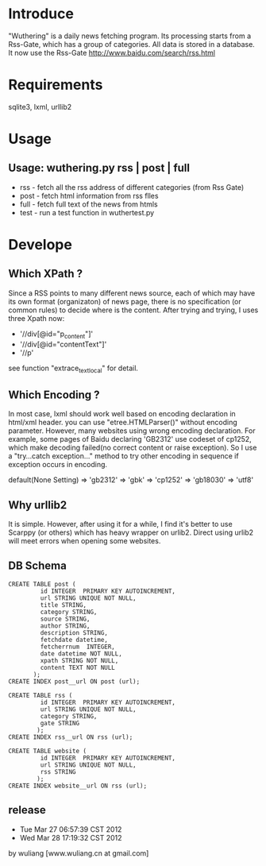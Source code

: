 * Introduce
"Wuthering" is a daily news fetching program. Its processing  starts from a Rss-Gate, which has a group of categories.
 All data is stored in a database.
 It now use the Rss-Gate [[http://www.baidu.com/search/rss.html]]


* Requirements
sqlite3, lxml, urllib2

* Usage
** Usage: wuthering.py rss | post | full
	+ rss - fetch all the rss address of different categories (from Rss Gate)
	+ post - fetch html information from rss flles
	+ full - fetch full text of the news from htmls
	+ test - run a test function in wuthertest.py 

* Develope
** Which XPath ?
Since a RSS points to many different news source, each of which may have its own format (organizaton) of news page,
there is no specification (or common rules) to decide where is the content. After trying and trying, I uses three Xpath now:
 + '//div[@id="p_content"]'
 + '//div[@id="contentText"]' 
 + '//p' 
see function "extrace_text_local" for detail.

** Which Encoding ?
In most case, lxml should work well based on encoding declaration in html/xml header.
you can use "etree.HTMLParser()" without encoding parameter. However, many websites using wrong encoding declaration.
For example, some pages of Baidu declaring 'GB2312' use codeset of cp1252, which make decoding failed(no correct content or raise exception). 
So I use a "try...catch exception..." method to try other encoding in sequence if exception occurs in encoding.

default(None Setting) => 'gb2312' =>  'gbk' => 'cp1252' => 'gb18030' => 'utf8'

** Why urllib2
It is simple. However, after using it for a while, I find it's better to use Scarppy (or others) which has heavy wrapper on urlib2. 
Direct using urlib2 will meet errors when opening some websites.

 
** DB Schema
 : CREATE TABLE post (
 :          id INTEGER  PRIMARY KEY AUTOINCREMENT,
 :          url STRING UNIQUE NOT NULL,
 :          title STRING, 
 :          category STRING,
 :          source STRING, 
 :          author STRING,
 :          description STRING, 
 :          fetchdate datetime,
 :          fetcherrnum  INTEGER,
 :          date datetime NOT NULL,
 :          xpath STRING NOT NULL,         
 :          content TEXT NOT NULL
  :        );
 : CREATE INDEX post__url ON post (url);

 : CREATE TABLE rss (
 :          id INTEGER  PRIMARY KEY AUTOINCREMENT,
 :          url STRING UNIQUE NOT NULL,
 :          category STRING,
 :          gate STRING       
 :         );
 : CREATE INDEX rss__url ON rss (url);

 : CREATE TABLE website (
 :          id INTEGER  PRIMARY KEY AUTOINCREMENT,
 :          url STRING UNIQUE NOT NULL,
 :          rss STRING       
 :         );
 : CREATE INDEX website__url ON rss (url);



** release
-  Tue Mar 27 06:57:39 CST 2012
-  Wed Mar 28 17:19:32 CST 2012
by wuliang [www.wuliang.cn at gmail.com]


